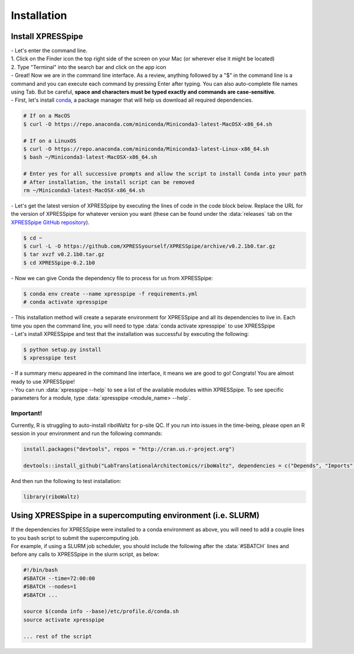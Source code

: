 ############
Installation
############

=================================
Install XPRESSpipe
=================================
| - Let's enter the command line.
| 1. Click on the Finder icon the top right side of the screen on your Mac (or wherever else it might be located)
| 2. Type "Terminal" into the search bar and click on the app icon

| - Great! Now we are in the command line interface. As a review, anything followed by a "$" in the command line is a command and you can execute each command by pressing Enter after typing. You can also auto-complete file names using Tab. But be careful, **space and characters must be typed exactly and commands are case-sensitive**.
| - First, let's install `conda <https://docs.conda.io/projects/conda/en/latest/user-guide/install/>`_, a package manager that will help us download all required dependencies.

.. code-block:: shell

  # If on a MacOS
  $ curl -O https://repo.anaconda.com/miniconda/Miniconda3-latest-MacOSX-x86_64.sh

  # If on a LinuxOS
  $ curl -O https://repo.anaconda.com/miniconda/Miniconda3-latest-Linux-x86_64.sh
  $ bash ~/Miniconda3-latest-MacOSX-x86_64.sh

  # Enter yes for all successive prompts and allow the script to install Conda into your path
  # After installation, the install script can be removed
  rm ~/Miniconda3-latest-MacOSX-x86_64.sh



| - Let's get the latest version of XPRESSpipe by executing the lines of code in the code block below. Replace the URL for the version of XPRESSpipe for whatever version you want (these can be found under the :data:`releases` tab on the `XPRESSpipe GitHub repository <https://github.com/XPRESSyourself/XPRESSpipe/releases>`_).

.. code-block:: shell

  $ cd ~
  $ curl -L -O https://github.com/XPRESSyourself/XPRESSpipe/archive/v0.2.1b0.tar.gz
  $ tar xvzf v0.2.1b0.tar.gz
  $ cd XPRESSpipe-0.2.1b0

| - Now we can give Conda the dependency file to process for us from XPRESSpipe:

.. code-block:: shell

  $ conda env create --name xpresspipe -f requirements.yml
  # conda activate xpresspipe


| - This installation method will create a separate environment for XPRESSpipe and all its dependencies to live in. Each time you open the command line, you will need to type :data:`conda activate xpresspipe` to use XPRESSpipe
| - Let's install XPRESSpipe and test that the installation was successful by executing the following:

.. code-block:: shell

  $ python setup.py install
  $ xpresspipe test

| - If a summary menu appeared in the command line interface, it means we are good to go! Congrats! You are almost ready to use XPRESSpipe!
| - You can run :data:`xpresspipe --help` to see a list of the available modules within XPRESSpipe. To see specific parameters for a module, type :data:`xpresspipe <module_name> --help`.


------------------------------
Important!
------------------------------
| Currently, R is struggling to auto-install riboWaltz for p-site QC. If you run into issues in the time-being, please open an R session in your environment and run the following commands:

.. code-block:: R

  install.packages("devtools", repos = "http://cran.us.r-project.org")

  devtools::install_github("LabTranslationalArchitectomics/riboWaltz", dependencies = c("Depends", "Imports", "LinkingTo"))

| And then run the following to test installation:

.. code-block:: R

  library(riboWaltz)


==============================================================
Using XPRESSpipe in a supercomputing environment (i.e. SLURM)
==============================================================
| If the dependencies for XPRESSpipe were installed to a conda environment as above, you will need to add a couple lines to you bash script to submit the supercomputing job.
| For example, if using a SLURM job scheduler, you should include the following after the :data:`#SBATCH` lines and before any calls to XPRESSpipe in the slurm script, as below:

.. code-block:: shell

  #!/bin/bash
  #SBATCH --time=72:00:00
  #SBATCH --nodes=1
  #SBATCH ...

  source $(conda info --base)/etc/profile.d/conda.sh
  source activate xpresspipe

  ... rest of the script
